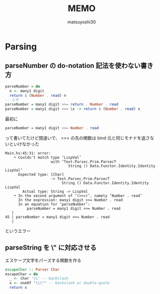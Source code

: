 #+title: MEMO
#+author: matsuyoshi30

* Parsing

** parseNumber の do-notation 記法を使わない書き方

#+begin_src haskell
parseNumber = do
  n <- many1 digit
  return $ (Number . read) n
-- とか
parseNumber = many1 digit >>= return . Number . read
parseNumber = many1 digit >>= \x -> return $ (Number . read) x
#+end_src

最初に

#+begin_src haskell
parseNumber = many1 digit >>= Number . read
#+end_src

って書いてたけど間違いで、 >>= の先の関数は bind 元と同じモナドを返さないといけなかった

#+begin_src
Main.hs:45:31: error:
    • Couldn't match type ‘LispVal’
                     with ‘Text.Parsec.Prim.ParsecT
                             String () Data.Functor.Identity.Identity LispVal’
      Expected type: [Char]
                     -> Text.Parsec.Prim.ParsecT
                          String () Data.Functor.Identity.Identity LispVal
        Actual type: String -> LispVal
    • In the second argument of ‘(>>=)’, namely ‘Number . read’
      In the expression: many1 digit >>= Number . read
      In an equation for ‘parseNumber’:
          parseNumber = many1 digit >>= Number . read
   |
45 | parseNumber = many1 digit >>= Number . read
   |
#+end_src

というエラー

** parseString を \" に対応させる

エスケープ文字をパーズする関数を作る

#+begin_src haskell
escapeChar :: Parser Char
escapeChar = do
  _ <- char '\\' -- backslash
  x <- oneOf "\\\"" -- backslask or double-quote
  return x
#+end_src
